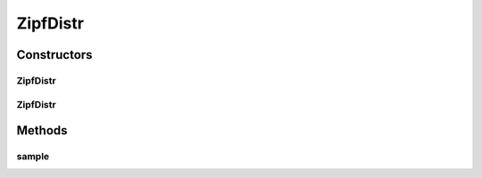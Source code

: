 .. java:import:: org.apache.commons.math3.distribution UniformRealDistribution

ZipfDistr
=========

.. java:package:: org.cloudbus.cloudsim.distributions
   :noindex:

.. java:type:: public class ZipfDistr extends ContinuousDistributionAbstract

   A pseudo random number generator following the \ `Zipf <http://en.wikipedia.org/wiki/Zipf's_law>`_\  distribution.

   :author: Marcos Dias de Assuncao

Constructors
------------
ZipfDistr
^^^^^^^^^

.. java:constructor:: public ZipfDistr(long seed, double shape, int population)
   :outertype: ZipfDistr

   Instantiates a new Zipf pseudo random number generator.

   :param seed: the seed
   :param shape: the shape
   :param population: the population

ZipfDistr
^^^^^^^^^

.. java:constructor:: public ZipfDistr(double shape, int population)
   :outertype: ZipfDistr

   Instantiates a new Zipf pseudo random number generator.

   :param shape: the shape
   :param population: the population

Methods
-------
sample
^^^^^^

.. java:method:: @Override public double sample()
   :outertype: ZipfDistr

